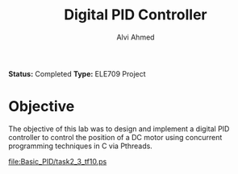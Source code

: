 #+LaTeX_CLASS: mycustom 

#+TITLE: Digital PID Controller 
#+AUTHOR: Alvi Ahmed

*Status:* Completed
*Type:* ELE709 Project

* Objective 

The objective of this lab was to design and implement a digital PID
controller to control the position of a DC motor using concurrent
programming techniques in C via Pthreads. 

[[file:Basic_PID/task2_3_tf10.ps]]
